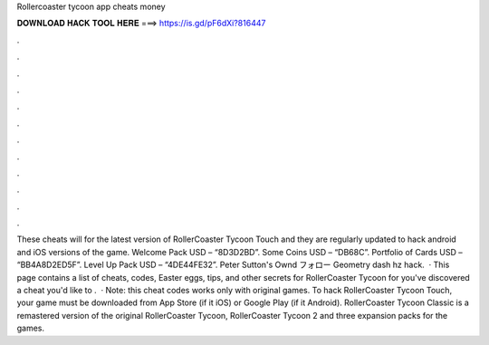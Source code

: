 Rollercoaster tycoon app cheats money

𝐃𝐎𝐖𝐍𝐋𝐎𝐀𝐃 𝐇𝐀𝐂𝐊 𝐓𝐎𝐎𝐋 𝐇𝐄𝐑𝐄 ===> https://is.gd/pF6dXi?816447

.

.

.

.

.

.

.

.

.

.

.

.

These cheats will for the latest version of RollerCoaster Tycoon Touch and they are regularly updated to hack android and iOS versions of the game. Welcome Pack USD – “8D3D2BD”. Some Coins USD – “DB68C”. Portfolio of Cards USD – “BB4A8D2ED5F”. Level Up Pack USD – “4DE44FE32”. Peter Sutton's Ownd フォロー Geometry dash hz hack.  · This page contains a list of cheats, codes, Easter eggs, tips, and other secrets for RollerCoaster Tycoon for  you've discovered a cheat you'd like to .  · Note: this cheat codes works only with original games. To hack RollerCoaster Tycoon Touch, your game must be downloaded from App Store (if it iOS) or Google Play (if it Android). RollerCoaster Tycoon Classic is a remastered version of the original RollerCoaster Tycoon, RollerCoaster Tycoon 2 and three expansion packs for the games.